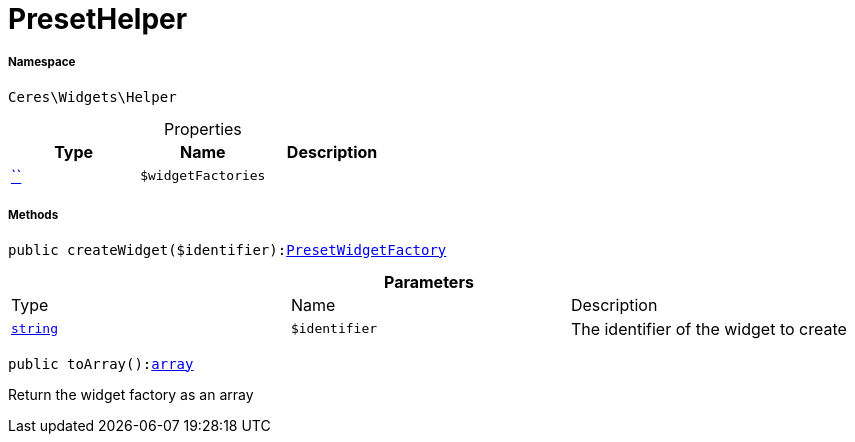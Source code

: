 :table-caption!:
:example-caption!:
:source-highlighter: prettify
:sectids!:
[[ceres__presethelper]]
= PresetHelper





===== Namespace

`Ceres\Widgets\Helper`





.Properties
|===
|Type |Name |Description

|         xref:5.0.0@plugin-::.adoc#[``]
a|`$widgetFactories`
|
|===


===== Methods

[source%nowrap, php, subs=+macros]
[#createwidget]
----

public createWidget($identifier):xref:Ceres/Widgets/Helper/Factories/PresetWidgetFactory.adoc#[PresetWidgetFactory]

----







.*Parameters*
|===
|Type |Name |Description
|link:http://php.net/string[`string`^]
a|`$identifier`
|The identifier of the widget to create
|===


[source%nowrap, php, subs=+macros]
[#toarray]
----

public toArray():link:http://php.net/array[array^]

----





Return the widget factory as an array

